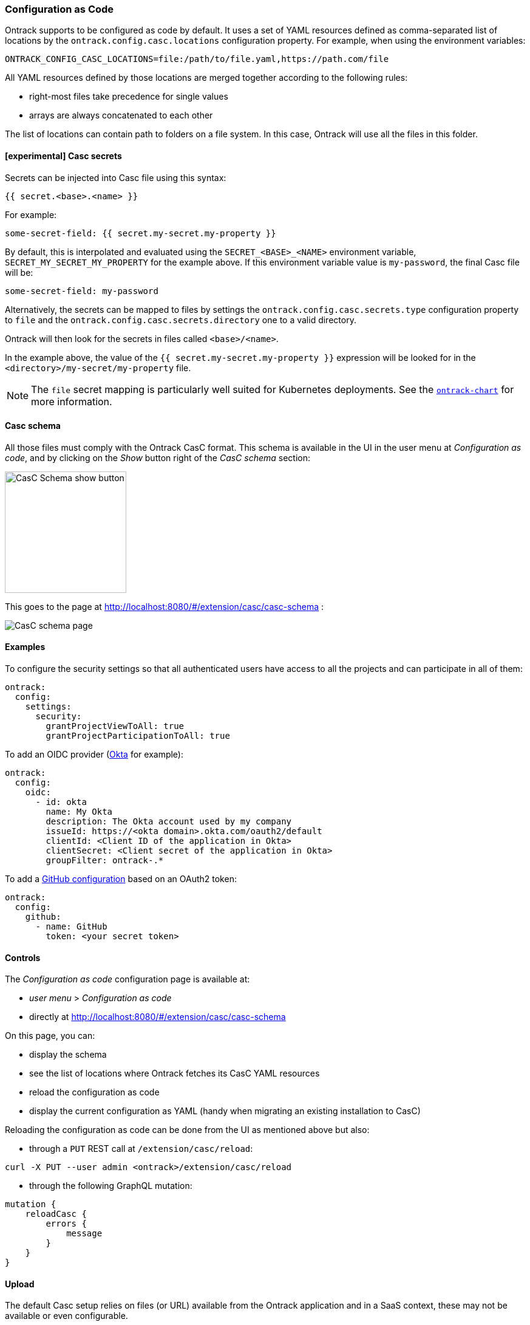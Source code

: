 [[casc]]
=== Configuration as Code

Ontrack supports to be configured as code by default. It uses a set of YAML resources defined as comma-separated list of locations by the `ontrack.config.casc.locations` configuration property. For example, when using the environment variables:

[source]
----
ONTRACK_CONFIG_CASC_LOCATIONS=file:/path/to/file.yaml,https://path.com/file
----

All YAML resources defined by those locations are merged together according to the following rules:

* right-most files take precedence for single values
* arrays are always concatenated to each other

The list of locations can contain path to folders on a file system. In this case, Ontrack will use all the files in this folder.

[[casc-secrets]]
==== [experimental] Casc secrets

Secrets can be injected into Casc file using this syntax:

[source]
----
{{ secret.<base>.<name> }}
----

For example:

[source,yaml]
----
some-secret-field: {{ secret.my-secret.my-property }}
----

By default, this is interpolated and evaluated using the `SECRET_<BASE>_<NAME>` environment variable,  `SECRET_MY_SECRET_MY_PROPERTY` for the example above. If this environment variable value is `my-password`, the final Casc file will be:

[source,yaml]
----
some-secret-field: my-password
----

Alternatively, the secrets can be mapped to files by settings the `ontrack.config.casc.secrets.type` configuration property to `file` and the `ontrack.config.casc.secrets.directory` one to a valid directory.

Ontrack will then look for the secrets in files called `<base>/<name>`.

In the example above, the value of the `{{ secret.my-secret.my-property }}` expression will be looked for in the `<directory>/my-secret/my-property` file.

[NOTE]
====
The `file` secret mapping is particularly well suited for Kubernetes deployments. See the https://github.com/nemerosa/ontrack-chart[`ontrack-chart`] for more information.
====

[[casc-schema]]
==== Casc schema

All those files must comply with the Ontrack CasC format. This schema is available in the UI in the user menu at _Configuration as code_, and by clicking on the _Show_ button right of the _CasC schema_ section:

image::images/casc-schema-show.png[CasC Schema show button,200]

This goes to the page at http://localhost:8080/#/extension/casc/casc-schema :

image::images/casc-schema-page.png[CasC schema page]

[[casc-example]]
==== Examples

To configure the security settings so that all authenticated users have access to all the projects and can participate in all of them:

[source,yaml]
----
ontrack:
  config:
    settings:
      security:
        grantProjectViewToAll: true
        grantProjectParticipationToAll: true
----

To add an OIDC provider (<<authentication-okta,Okta>> for example):

[source,yaml]
----
ontrack:
  config:
    oidc:
      - id: okta
        name: My Okta
        description: The Okta account used by my company
        issueId: https://<okta domain>.okta.com/oauth2/default
        clientId: <Client ID of the application in Okta>
        clientSecret: <Client secret of the application in Okta>
        groupFilter: ontrack-.*
----

To add a <<integration-github,GitHub configuration>> based on an OAuth2 token:

[source,yaml]
----
ontrack:
  config:
    github:
      - name: GitHub
        token: <your secret token>
----

[[casc-control]]
==== Controls

The _Configuration as code_ configuration page is available at:

* _user menu_ > _Configuration as code_
* directly at http://localhost:8080/#/extension/casc/casc-schema

On this page, you can:

* display the schema
* see the list of locations where Ontrack fetches its CasC YAML resources
* reload the configuration as code
* display the current configuration as YAML (handy when migrating an existing installation to CasC)

Reloading the configuration as code can be done from the UI as mentioned above but also:

* through a `PUT` REST call at `/extension/casc/reload`:

[source,bash]
----
curl -X PUT --user admin <ontrack>/extension/casc/reload
----

* through the following GraphQL mutation:

[source,graphql]
----
mutation {
    reloadCasc {
        errors {
            message
        }
    }
}
----

[[casc-upload]]
==== Upload

The default Casc setup relies on files (or URL) available from the Ontrack application and in a SaaS context, these may not be available or even configurable.

A CasC upload endpoint can be enabled to allow users to upload their own Casc configuration, by using the `ontrack.config.casc.upload.enabled` <<configuration-properties-casc,configuration property>> or `ONTRACK_CONFIG_CASC_UPLOAD_ENABLED` environment property.

When done, it becomes possible to upload a YAML file, which is will be picked up next time the Casc is reloaded. For example, given a `casc.yaml` file:

[source,bash]
----
curl --user $USER:$TOKEN \
  $URL/extension/casc/upload \
  -F "file=@casc.yaml;type=application/yaml"
----

[NOTE]
====
The user must have the _Global settings_ user rights (typically an administrator).
====
